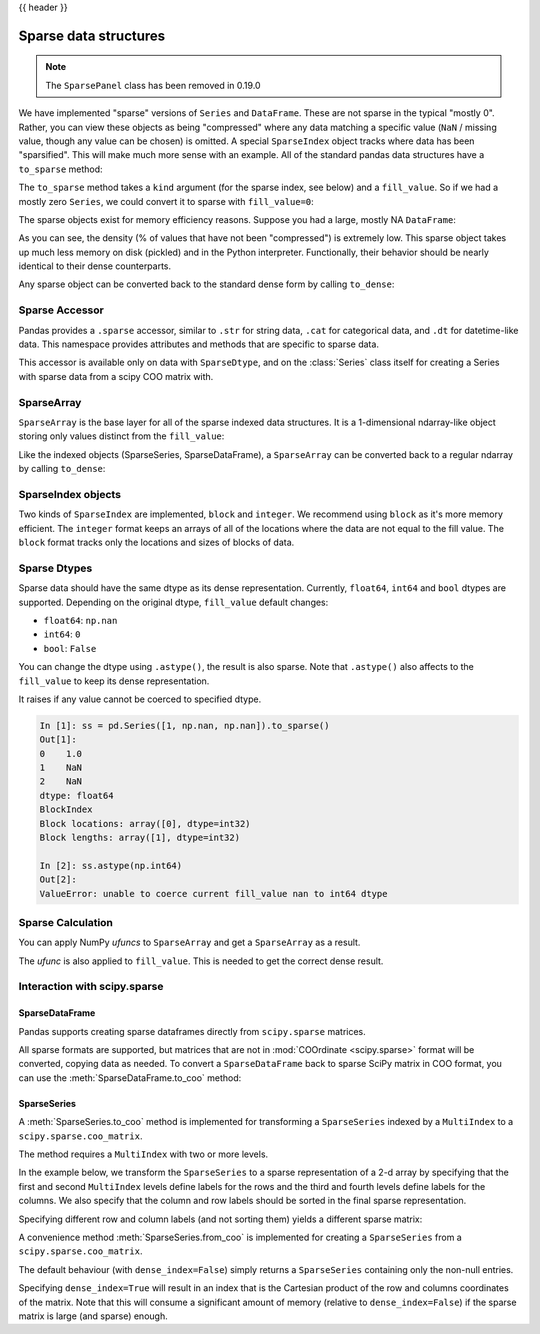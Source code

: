 .. _sparse:

{{ header }}

**********************
Sparse data structures
**********************

.. note:: The ``SparsePanel`` class has been removed in 0.19.0

We have implemented "sparse" versions of ``Series`` and ``DataFrame``. These are not sparse
in the typical "mostly 0". Rather, you can view these objects as being "compressed"
where any data matching a specific value (``NaN`` / missing value, though any value
can be chosen) is omitted. A special ``SparseIndex`` object tracks where data has been
"sparsified". This will make much more sense with an example. All of the standard pandas
data structures have a ``to_sparse`` method:

.. ipython:: python

   ts = pd.Series(np.random.randn(10))
   ts[2:-2] = np.nan
   sts = ts.to_sparse()
   sts

The ``to_sparse`` method takes a ``kind`` argument (for the sparse index, see
below) and a ``fill_value``. So if we had a mostly zero ``Series``, we could
convert it to sparse with ``fill_value=0``:

.. ipython:: python

   ts.fillna(0).to_sparse(fill_value=0)

The sparse objects exist for memory efficiency reasons. Suppose you had a
large, mostly NA ``DataFrame``:

.. ipython:: python

   df = pd.DataFrame(np.random.randn(10000, 4))
   df.iloc[:9998] = np.nan
   sdf = df.to_sparse()
   sdf
   sdf.density

As you can see, the density (% of values that have not been "compressed") is
extremely low. This sparse object takes up much less memory on disk (pickled)
and in the Python interpreter. Functionally, their behavior should be nearly
identical to their dense counterparts.

Any sparse object can be converted back to the standard dense form by calling
``to_dense``:

.. ipython:: python

   sts.to_dense()

.. _sparse.accessor:

Sparse Accessor
---------------

.. versionadded:: 0.24.0

Pandas provides a ``.sparse`` accessor, similar to ``.str`` for string data, ``.cat``
for categorical data, and ``.dt`` for datetime-like data. This namespace provides
attributes and methods that are specific to sparse data.

.. ipython:: python

   s = pd.Series([0, 0, 1, 2], dtype="Sparse[int]")
   s.sparse.density
   s.sparse.fill_value

This accessor is available only on data with ``SparseDtype``, and on the :class:`Series`
class itself for creating a Series with sparse data from a scipy COO matrix with.

.. _sparse.array:

SparseArray
-----------

``SparseArray`` is the base layer for all of the sparse indexed data
structures. It is a 1-dimensional ndarray-like object storing only values
distinct from the ``fill_value``:

.. ipython:: python

   arr = np.random.randn(10)
   arr[2:5] = np.nan
   arr[7:8] = np.nan
   sparr = pd.SparseArray(arr)
   sparr

Like the indexed objects (SparseSeries, SparseDataFrame), a ``SparseArray``
can be converted back to a regular ndarray by calling ``to_dense``:

.. ipython:: python

   sparr.to_dense()


SparseIndex objects
-------------------

Two kinds of ``SparseIndex`` are implemented, ``block`` and ``integer``. We
recommend using ``block`` as it's more memory efficient. The ``integer`` format
keeps an arrays of all of the locations where the data are not equal to the
fill value. The ``block`` format tracks only the locations and sizes of blocks
of data.

.. _sparse.dtype:

Sparse Dtypes
-------------

Sparse data should have the same dtype as its dense representation. Currently,
``float64``, ``int64`` and ``bool`` dtypes are supported. Depending on the original
dtype, ``fill_value`` default changes:

* ``float64``: ``np.nan``
* ``int64``: ``0``
* ``bool``: ``False``

.. ipython:: python

   s = pd.Series([1, np.nan, np.nan])
   s
   s.to_sparse()

   s = pd.Series([1, 0, 0])
   s
   s.to_sparse()

   s = pd.Series([True, False, True])
   s
   s.to_sparse()

You can change the dtype using ``.astype()``, the result is also sparse. Note that
``.astype()`` also affects to the ``fill_value`` to keep its dense representation.


.. ipython:: python

   s = pd.Series([1, 0, 0, 0, 0])
   s
   ss = s.to_sparse()
   ss
   ss.astype(np.float64)

It raises if any value cannot be coerced to specified dtype.

.. code-block:: ipython

   In [1]: ss = pd.Series([1, np.nan, np.nan]).to_sparse()
   Out[1]:
   0    1.0
   1    NaN
   2    NaN
   dtype: float64
   BlockIndex
   Block locations: array([0], dtype=int32)
   Block lengths: array([1], dtype=int32)

   In [2]: ss.astype(np.int64)
   Out[2]:
   ValueError: unable to coerce current fill_value nan to int64 dtype

.. _sparse.calculation:

Sparse Calculation
------------------

You can apply NumPy *ufuncs* to ``SparseArray`` and get a ``SparseArray`` as a result.

.. ipython:: python

   arr = pd.SparseArray([1., np.nan, np.nan, -2., np.nan])
   np.abs(arr)


The *ufunc* is also applied to ``fill_value``. This is needed to get
the correct dense result.

.. ipython:: python

   arr = pd.SparseArray([1., -1, -1, -2., -1], fill_value=-1)
   np.abs(arr)
   np.abs(arr).to_dense()

.. _sparse.scipysparse:

Interaction with scipy.sparse
-----------------------------

SparseDataFrame
~~~~~~~~~~~~~~~

.. versionadded:: 0.20.0

Pandas supports creating sparse dataframes directly from ``scipy.sparse`` matrices.

.. ipython:: python

   from scipy.sparse import csr_matrix

   arr = np.random.random(size=(1000, 5))
   arr[arr < .9] = 0

   sp_arr = csr_matrix(arr)
   sp_arr

   sdf = pd.SparseDataFrame(sp_arr)
   sdf

All sparse formats are supported, but matrices that are not in :mod:`COOrdinate <scipy.sparse>` format will be converted, copying data as needed.
To convert a ``SparseDataFrame`` back to sparse SciPy matrix in COO format, you can use the :meth:`SparseDataFrame.to_coo` method:

.. ipython:: python

   sdf.to_coo()

SparseSeries
~~~~~~~~~~~~

A :meth:`SparseSeries.to_coo` method is implemented for transforming a ``SparseSeries`` indexed by a ``MultiIndex`` to a ``scipy.sparse.coo_matrix``.

The method requires a ``MultiIndex`` with two or more levels.

.. ipython:: python

   s = pd.Series([3.0, np.nan, 1.0, 3.0, np.nan, np.nan])
   s.index = pd.MultiIndex.from_tuples([(1, 2, 'a', 0),
                                        (1, 2, 'a', 1),
                                        (1, 1, 'b', 0),
                                        (1, 1, 'b', 1),
                                        (2, 1, 'b', 0),
                                        (2, 1, 'b', 1)],
                                       names=['A', 'B', 'C', 'D'])

   s
   # SparseSeries
   ss = s.to_sparse()
   ss

In the example below, we transform the ``SparseSeries`` to a sparse representation of a 2-d array by specifying that the first and second ``MultiIndex`` levels define labels for the rows and the third and fourth levels define labels for the columns. We also specify that the column and row labels should be sorted in the final sparse representation.

.. ipython:: python

   A, rows, columns = ss.to_coo(row_levels=['A', 'B'],
                                column_levels=['C', 'D'],
                                sort_labels=True)

   A
   A.todense()
   rows
   columns

Specifying different row and column labels (and not sorting them) yields a different sparse matrix:

.. ipython:: python

   A, rows, columns = ss.to_coo(row_levels=['A', 'B', 'C'],
                                column_levels=['D'],
                                sort_labels=False)

   A
   A.todense()
   rows
   columns

A convenience method :meth:`SparseSeries.from_coo` is implemented for creating a ``SparseSeries`` from a ``scipy.sparse.coo_matrix``.

.. ipython:: python

   from scipy import sparse
   A = sparse.coo_matrix(([3.0, 1.0, 2.0], ([1, 0, 0], [0, 2, 3])),
                         shape=(3, 4))
   A
   A.todense()

The default behaviour (with ``dense_index=False``) simply returns a ``SparseSeries`` containing
only the non-null entries.

.. ipython:: python

   ss = pd.SparseSeries.from_coo(A)
   ss

Specifying ``dense_index=True`` will result in an index that is the Cartesian product of the
row and columns coordinates of the matrix. Note that this will consume a significant amount of memory
(relative to ``dense_index=False``) if the sparse matrix is large (and sparse) enough.

.. ipython:: python

   ss_dense = pd.SparseSeries.from_coo(A, dense_index=True)
   ss_dense
